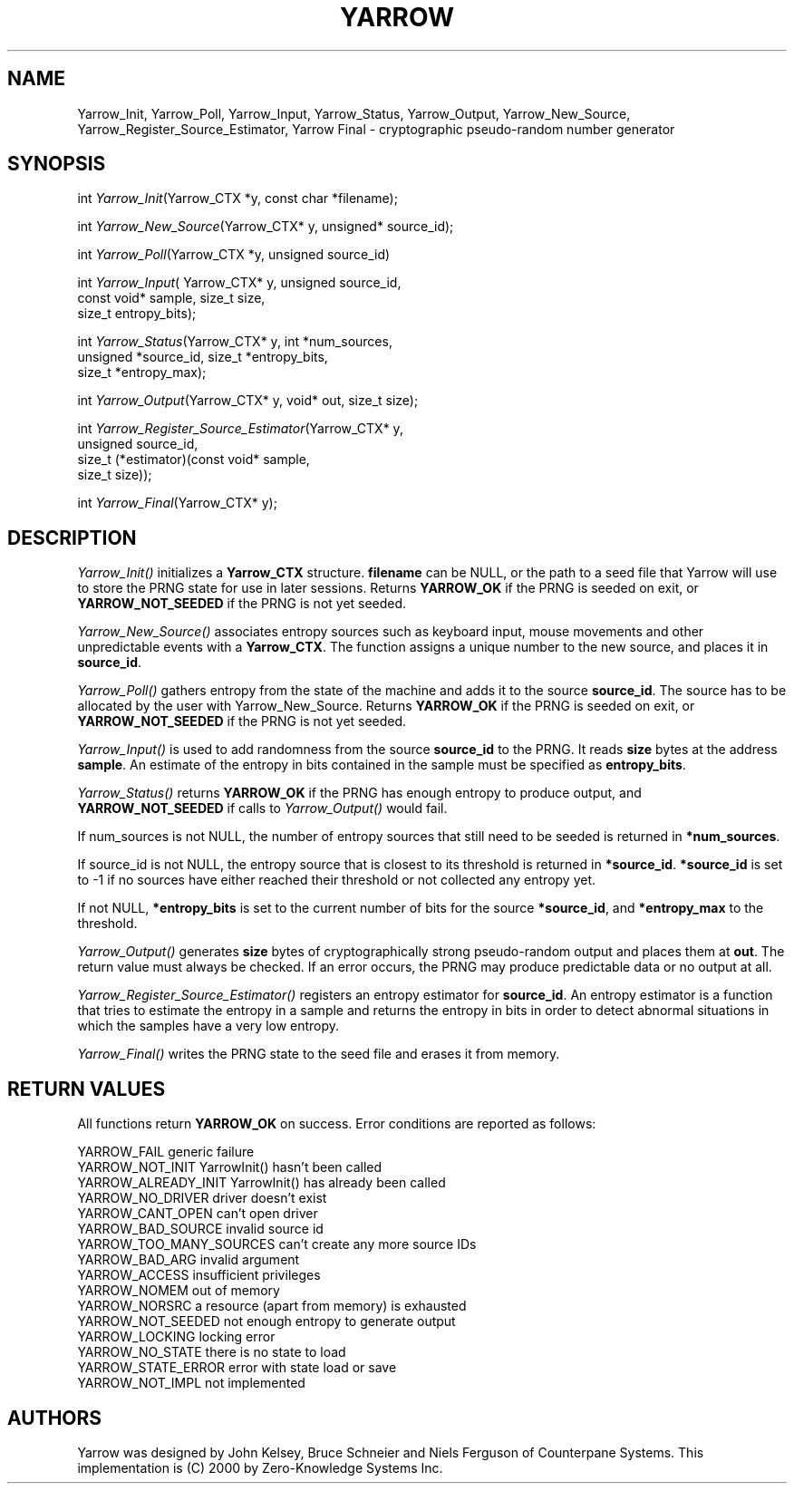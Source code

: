 .rn '' }`
''' $RCSfile: yarrow.man,v $$Revision: 1.1 $$Date: 2001/11/08 21:51:57 $
'''
''' $Log: yarrow.man,v $
''' Revision 1.1  2001/11/08 21:51:57  hartmans
''' Add Yarrow from http://www.zeroknowledge.com/.
'''
''' This is version 0.1 of their Yarrow implementation.  I have flattened the distribution,
''' copying files in the src directory directly into this directory.
'''
''' Revision 1.1.2.1  2000/08/13 21:11:24  adamb
''' added some more assumptions
''' included yarrow.man derived from yarrow.pod with pod2man
'''
'''
.de Sh
.br
.if t .Sp
.ne 5
.PP
\fB\\$1\fR
.PP
..
.de Sp
.if t .sp .5v
.if n .sp
..
.de Ip
.br
.ie \\n(.$>=3 .ne \\$3
.el .ne 3
.IP "\\$1" \\$2
..
.de Vb
.ft CW
.nf
.ne \\$1
..
.de Ve
.ft R

.fi
..
'''
'''
'''     Set up \*(-- to give an unbreakable dash;
'''     string Tr holds user defined translation string.
'''     Bell System Logo is used as a dummy character.
'''
.tr \(*W-|\(bv\*(Tr
.ie n \{\
.ds -- \(*W-
.ds PI pi
.if (\n(.H=4u)&(1m=24u) .ds -- \(*W\h'-12u'\(*W\h'-12u'-\" diablo 10 pitch
.if (\n(.H=4u)&(1m=20u) .ds -- \(*W\h'-12u'\(*W\h'-8u'-\" diablo 12 pitch
.ds L" ""
.ds R" ""
'''   \*(M", \*(S", \*(N" and \*(T" are the equivalent of
'''   \*(L" and \*(R", except that they are used on ".xx" lines,
'''   such as .IP and .SH, which do another additional levels of
'''   double-quote interpretation
.ds M" """
.ds S" """
.ds N" """""
.ds T" """""
.ds L' '
.ds R' '
.ds M' '
.ds S' '
.ds N' '
.ds T' '
'br\}
.el\{\
.ds -- \(em\|
.tr \*(Tr
.ds L" ``
.ds R" ''
.ds M" ``
.ds S" ''
.ds N" ``
.ds T" ''
.ds L' `
.ds R' '
.ds M' `
.ds S' '
.ds N' `
.ds T' '
.ds PI \(*p
'br\}
.\"	If the F register is turned on, we'll generate
.\"	index entries out stderr for the following things:
.\"		TH	Title 
.\"		SH	Header
.\"		Sh	Subsection 
.\"		Ip	Item
.\"		X<>	Xref  (embedded
.\"	Of course, you have to process the output yourself
.\"	in some meaninful fashion.
.if \nF \{
.de IX
.tm Index:\\$1\t\\n%\t"\\$2"
..
.nr % 0
.rr F
.\}
.TH YARROW 1 "perl 5.005, patch 03" "13/Aug/2000" "User Contributed Perl Documentation"
.UC
.if n .hy 0
.if n .na
.ds C+ C\v'-.1v'\h'-1p'\s-2+\h'-1p'+\s0\v'.1v'\h'-1p'
.de CQ          \" put $1 in typewriter font
.ft CW
'if n "\c
'if t \\&\\$1\c
'if n \\&\\$1\c
'if n \&"
\\&\\$2 \\$3 \\$4 \\$5 \\$6 \\$7
'.ft R
..
.\" @(#)ms.acc 1.5 88/02/08 SMI; from UCB 4.2
.	\" AM - accent mark definitions
.bd B 3
.	\" fudge factors for nroff and troff
.if n \{\
.	ds #H 0
.	ds #V .8m
.	ds #F .3m
.	ds #[ \f1
.	ds #] \fP
.\}
.if t \{\
.	ds #H ((1u-(\\\\n(.fu%2u))*.13m)
.	ds #V .6m
.	ds #F 0
.	ds #[ \&
.	ds #] \&
.\}
.	\" simple accents for nroff and troff
.if n \{\
.	ds ' \&
.	ds ` \&
.	ds ^ \&
.	ds , \&
.	ds ~ ~
.	ds ? ?
.	ds ! !
.	ds /
.	ds q
.\}
.if t \{\
.	ds ' \\k:\h'-(\\n(.wu*8/10-\*(#H)'\'\h"|\\n:u"
.	ds ` \\k:\h'-(\\n(.wu*8/10-\*(#H)'\`\h'|\\n:u'
.	ds ^ \\k:\h'-(\\n(.wu*10/11-\*(#H)'^\h'|\\n:u'
.	ds , \\k:\h'-(\\n(.wu*8/10)',\h'|\\n:u'
.	ds ~ \\k:\h'-(\\n(.wu-\*(#H-.1m)'~\h'|\\n:u'
.	ds ? \s-2c\h'-\w'c'u*7/10'\u\h'\*(#H'\zi\d\s+2\h'\w'c'u*8/10'
.	ds ! \s-2\(or\s+2\h'-\w'\(or'u'\v'-.8m'.\v'.8m'
.	ds / \\k:\h'-(\\n(.wu*8/10-\*(#H)'\z\(sl\h'|\\n:u'
.	ds q o\h'-\w'o'u*8/10'\s-4\v'.4m'\z\(*i\v'-.4m'\s+4\h'\w'o'u*8/10'
.\}
.	\" troff and (daisy-wheel) nroff accents
.ds : \\k:\h'-(\\n(.wu*8/10-\*(#H+.1m+\*(#F)'\v'-\*(#V'\z.\h'.2m+\*(#F'.\h'|\\n:u'\v'\*(#V'
.ds 8 \h'\*(#H'\(*b\h'-\*(#H'
.ds v \\k:\h'-(\\n(.wu*9/10-\*(#H)'\v'-\*(#V'\*(#[\s-4v\s0\v'\*(#V'\h'|\\n:u'\*(#]
.ds _ \\k:\h'-(\\n(.wu*9/10-\*(#H+(\*(#F*2/3))'\v'-.4m'\z\(hy\v'.4m'\h'|\\n:u'
.ds . \\k:\h'-(\\n(.wu*8/10)'\v'\*(#V*4/10'\z.\v'-\*(#V*4/10'\h'|\\n:u'
.ds 3 \*(#[\v'.2m'\s-2\&3\s0\v'-.2m'\*(#]
.ds o \\k:\h'-(\\n(.wu+\w'\(de'u-\*(#H)/2u'\v'-.3n'\*(#[\z\(de\v'.3n'\h'|\\n:u'\*(#]
.ds d- \h'\*(#H'\(pd\h'-\w'~'u'\v'-.25m'\f2\(hy\fP\v'.25m'\h'-\*(#H'
.ds D- D\\k:\h'-\w'D'u'\v'-.11m'\z\(hy\v'.11m'\h'|\\n:u'
.ds th \*(#[\v'.3m'\s+1I\s-1\v'-.3m'\h'-(\w'I'u*2/3)'\s-1o\s+1\*(#]
.ds Th \*(#[\s+2I\s-2\h'-\w'I'u*3/5'\v'-.3m'o\v'.3m'\*(#]
.ds ae a\h'-(\w'a'u*4/10)'e
.ds Ae A\h'-(\w'A'u*4/10)'E
.ds oe o\h'-(\w'o'u*4/10)'e
.ds Oe O\h'-(\w'O'u*4/10)'E
.	\" corrections for vroff
.if v .ds ~ \\k:\h'-(\\n(.wu*9/10-\*(#H)'\s-2\u~\d\s+2\h'|\\n:u'
.if v .ds ^ \\k:\h'-(\\n(.wu*10/11-\*(#H)'\v'-.4m'^\v'.4m'\h'|\\n:u'
.	\" for low resolution devices (crt and lpr)
.if \n(.H>23 .if \n(.V>19 \
\{\
.	ds : e
.	ds 8 ss
.	ds v \h'-1'\o'\(aa\(ga'
.	ds _ \h'-1'^
.	ds . \h'-1'.
.	ds 3 3
.	ds o a
.	ds d- d\h'-1'\(ga
.	ds D- D\h'-1'\(hy
.	ds th \o'bp'
.	ds Th \o'LP'
.	ds ae ae
.	ds Ae AE
.	ds oe oe
.	ds Oe OE
.\}
.rm #[ #] #H #V #F C
.SH "NAME"
Yarrow_Init, Yarrow_Poll, Yarrow_Input, Yarrow_Status, Yarrow_Output, Yarrow_New_Source, Yarrow_Register_Source_Estimator, Yarrow Final \- cryptographic pseudo-random number generator
.SH "SYNOPSIS"
int \fIYarrow_Init\fR\|(Yarrow_CTX *y, const char *filename);
.PP
int \fIYarrow_New_Source\fR\|(Yarrow_CTX* y, unsigned* source_id);
.PP
int \fIYarrow_Poll\fR\|(Yarrow_CTX *y, unsigned source_id)
.PP
int \fIYarrow_Input\fR\|( Yarrow_CTX* y, unsigned source_id,
       const void* sample, size_t size,
       size_t entropy_bits);
.PP
int \fIYarrow_Status\fR\|(Yarrow_CTX* y, int *num_sources,
       unsigned *source_id, size_t *entropy_bits,
       size_t *entropy_max);
.PP
int \fIYarrow_Output\fR\|(Yarrow_CTX* y, void* out, size_t size);
.PP
int \fIYarrow_Register_Source_Estimator\fR\|(Yarrow_CTX* y,
       unsigned source_id,
       size_t (*estimator)(const void* sample,
                           size_t size));
.PP
int \fIYarrow_Final\fR\|(Yarrow_CTX* y);
.SH "DESCRIPTION"
\fIYarrow_Init()\fR initializes a \fBYarrow_CTX\fR structure. \fBfilename\fR can
be NULL, or the path to a seed file that Yarrow will use to store the
PRNG state for use in later sessions.  Returns \fBYARROW_OK\fR if the
PRNG is seeded on exit, or \fBYARROW_NOT_SEEDED\fR if the PRNG is not yet
seeded.
.PP
\fIYarrow_New_Source()\fR associates entropy sources such as keyboard input,
mouse movements and other unpredictable events with a
\fBYarrow_CTX\fR. The function assigns a unique number to the new source,
and places it in \fBsource_id\fR.
.PP
\fIYarrow_Poll()\fR gathers entropy from the state of the machine and adds
it to the source \fBsource_id\fR.  The source has to be allocated by the
user with Yarrow_New_Source.  Returns \fBYARROW_OK\fR if the PRNG is
seeded on exit, or \fBYARROW_NOT_SEEDED\fR if the PRNG is not yet seeded.
.PP
\fIYarrow_Input()\fR is used to add randomness from the source \fBsource_id\fR
to the PRNG. It reads \fBsize\fR bytes at the address \fBsample\fR. An
estimate of the entropy in bits contained in the sample must be
specified as \fBentropy_bits\fR.
.PP
\fIYarrow_Status()\fR returns \fBYARROW_OK\fR if the PRNG has enough entropy to
produce output, and \fBYARROW_NOT_SEEDED\fR if calls to \fIYarrow_Output()\fR
would fail.
.PP
If num_sources is not NULL, the number of entropy sources that still
need to be seeded is returned in \fB*num_sources\fR.
.PP
If source_id is not NULL, the entropy source that is closest to its
threshold is returned in \fB*source_id\fR.  \fB*source_id\fR is set to \-1 if
no sources have either reached their threshold or not collected any
entropy yet.
.PP
If not NULL, \fB*entropy_bits\fR is set to the current number of bits for
the source \fB*source_id\fR, and \fB*entropy_max\fR to the threshold.
.PP
\fIYarrow_Output()\fR generates \fBsize\fR bytes of cryptographically strong
pseudo-random output and places them at \fBout\fR. The return value must
always be checked. If an error occurs, the PRNG may produce
predictable data or no output at all.
.PP
\fIYarrow_Register_Source_Estimator()\fR registers an entropy estimator
for \fBsource_id\fR. An entropy estimator is a function that tries to
estimate the entropy in a sample and returns the entropy in bits
in order to detect abnormal situations in which the samples have a very
low entropy.
.PP
\fIYarrow_Final()\fR writes the PRNG state to the seed file and erases it
from memory.
.SH "RETURN VALUES"
All functions return \fBYARROW_OK\fR on success. Error conditions are reported
as follows:
.PP
.Vb 16
\& YARROW_FAIL              generic failure
\& YARROW_NOT_INIT          YarrowInit() hasn't been called
\& YARROW_ALREADY_INIT      YarrowInit() has already been called
\& YARROW_NO_DRIVER         driver doesn't exist
\& YARROW_CANT_OPEN         can't open driver
\& YARROW_BAD_SOURCE        invalid source id
\& YARROW_TOO_MANY_SOURCES  can't create any more source IDs
\& YARROW_BAD_ARG           invalid argument
\& YARROW_ACCESS            insufficient privileges
\& YARROW_NOMEM             out of memory
\& YARROW_NORSRC            a resource (apart from memory) is exhausted
\& YARROW_NOT_SEEDED        not enough entropy to generate output
\& YARROW_LOCKING           locking error
\& YARROW_NO_STATE          there is no state to load 
\& YARROW_STATE_ERROR       error with state load or save
\& YARROW_NOT_IMPL          not implemented
.Ve
.SH "AUTHORS"
Yarrow was designed by John Kelsey, Bruce Schneier and Niels Ferguson
of Counterpane Systems. This implementation is (C) 2000 by
Zero-Knowledge Systems Inc.

.rn }` ''
.IX Title "YARROW 1"
.IX Name "Yarrow_Init, Yarrow_Poll, Yarrow_Input, Yarrow_Status, Yarrow_Output, Yarrow_New_Source, Yarrow_Register_Source_Estimator, Yarrow Final - cryptographic pseudo-random number generator"

.IX Header "NAME"

.IX Header "SYNOPSIS"

.IX Header "DESCRIPTION"

.IX Header "RETURN VALUES"

.IX Header "AUTHORS"


